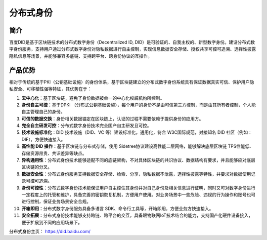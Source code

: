 分布式身份
==============

简介
------------

百度DID是基于区块链技术的分布式数字身份（Decentralized ID, DID）是可验证的、自我主权的、新型数字身份。建设分布式数字身份服务，支持用户通过分布式数字身份对隐私数据进行自主控制，实现信息数据安全存储、授权共享可控可追溯、选择性披露隐私信息等场景，并能够兼容多底链、支持跨平台、跨身份协议的互操作。

.. image:: ../../images/did.png
    :align: center

 
产品优势
------------

相对于传统的基于PKI（公钥基础设施）的身份体系，基于区块链建立的分布式数字身份系统具有保证数据真实可信、保护用户隐私安全、可移植性强等特征，其优势在于：

1. **去中心化**：基于区块链，避免了身份数据被单一的中心化权威机构所控制。
2. **身份自主可控**：基于DPKI （分布式公钥基础设施），每个用户的身份不是由可信第三方控制，而是由其所有者控制，个人能自主管理自己的身份。
3. **可信的数据交换**：身份相关数据锚定在区块链上，认证的过程不需要依赖于提供身份的应用方。
4. **完全自主研发可控**：分布式数字身份技术完全国产自主研发且可控。
5. **技术设施标准化**：DID 技术设施（DID、VC 等）建设标准化，通用化，符合 W3C国际规范，对接知名 DID 社区（例如：DIF），方便快速接入。
6. **高性能 DID 操作**：基于区块链与分布式存储，使用 Sidetree协议建设高性能二层网络，能够解决底层区块链 TPS性能低、存储资源昂贵、共识差异等缺点。
7. **异构通用性**：分布式身份技术能够适配不同的底链架构，不对具体区块链的共识协议、数据结构有要求，并且能够应对底层区块链的分叉。
8. **数据安全性**：分布式身份服务支持数据安全存储、检索、分享，隐私数据不泄露，选择性披露等特性，并要求对数据使用记录可控可追溯。
9. **身份可控性**：分布式数字身份技术能保证用户自主控住其身份并对自己身份及相关信息进行证明，同时又可对数字身份进行一定程度上的托管和维护，具备完善的密钥恢复机制，方便用户使用。对业务场景中一些危险、违规的行为操作和账号也可进行控制，保证业务场景安全合规。
10. **开箱即用**：分布式数字身份服务具备多语言 SDK、命令行工具等，开箱即用，方便业务方快速接入。
11. **安全拓展**：分布式身份技术能够支持跨链、跨平台的交互，具备跟物联网IoT技术结合的能力，支持国产化硬件设备接入，便于扩展到不同的应用场景下。

分布式身份主页： https://did.baidu.com/